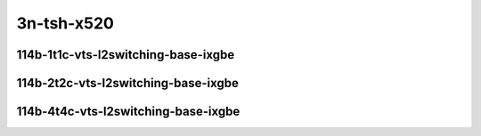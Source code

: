 
.. raw:: latex

    \clearpage

.. raw:: html

    <script type="text/javascript">

        function getDocHeight(doc) {
            doc = doc || document;
            var body = doc.body, html = doc.documentElement;
            var height = Math.max( body.scrollHeight, body.offsetHeight,
                html.clientHeight, html.scrollHeight, html.offsetHeight );
            return height;
        }

        function setIframeHeight(id) {
            var ifrm = document.getElementById(id);
            var doc = ifrm.contentDocument? ifrm.contentDocument:
                ifrm.contentWindow.document;
            ifrm.style.visibility = 'hidden';
            ifrm.style.height = "10px"; // reset to minimal height ...
            // IE opt. for bing/msn needs a bit added or scrollbar appears
            ifrm.style.height = getDocHeight( doc ) + 4 + "px";
            ifrm.style.visibility = 'visible';
        }

    </script>

..
    ## 3n-tsh-x520
    ### 64b-?t?c-vts-l2switching-base-ixgbe
    10ge2p1x520-ethip4vxlan-l2bdbasemaclrn-eth-iacldstbase-noacl-2vhostvr1024-1vm-ndrpdr
    10ge2p1x520-ethip4vxlan-l2bdbasemaclrn-eth-iacldstbase-aclpermit-2vhostvr1024-1vm-ndrpdr
    10ge2p1x520-ethip4vxlan-l2bdbasemaclrn-eth-iacldstbase-aclpermitreflect-2vhostvr1024-1vm-ndrpdr

    Tests.Vpp.Perf.Vts.10Ge2P1X520-Ethip4Vxlan-L2Bdbasemaclrn-Eth-Iacldstbase-Noacl-2Vhostvr1024-1Vm-Ndrpdr.114B-1t1c-ethip4vxlan-l2bdbasemaclrn-eth-iacldstbase-noacl-2vhostvr1024-1vm-ndrpdr
    Tests.Vpp.Perf.Vts.10Ge2P1X520-Ethip4Vxlan-L2Bdbasemaclrn-Eth-Iacldstbase-Aclpermit-2Vhostvr1024-1Vm-Ndrpdr.114B-1t1c-ethip4vxlan-l2bdbasemaclrn-eth-iacldstbase-aclpermit-2vhostvr1024-1vm-ndrpdr
    Tests.Vpp.Perf.Vts.10Ge2P1X520-Ethip4Vxlan-L2Bdbasemaclrn-Eth-Iacldstbase-Aclpermitreflect-2Vhostvr1024-1Vm-Ndrpdr.114B-1t1c-ethip4vxlan-l2bdbasemaclrn-eth-iacldstbase-aclpermitreflect-2vhostvr1024-1vm-ndrpdr

3n-tsh-x520
~~~~~~~~~~~

114b-1t1c-vts-l2switching-base-ixgbe
------------------------------------

.. raw:: html

    <center>
    <iframe id="01" onload="setIframeHeight(this.id)" width="700" frameborder="0" scrolling="no" src="../../_static/vpp/3n-tsh-x520-114b-1t1c-vts-l2switching-base-ixgbe-ndr-lat.html"></iframe>
    <p><br></p>
    </center>

.. raw:: latex

    \begin{figure}[H]
        \centering
            \graphicspath{{../_build/_static/vpp/}}
            \includegraphics[clip, trim=0cm 0cm 5cm 0cm, width=0.70\textwidth]{3n-tsh-x520-114b-1t1c-vts-l2switching-base-ixgbe-ndr-lat}
            \label{fig:3n-tsh-x520-114b-1t1c-vts-l2switching-base-ixgbe-ndr-lat}
    \end{figure}

.. raw:: latex

    \clearpage

114b-2t2c-vts-l2switching-base-ixgbe
------------------------------------

.. raw:: html

    <center>
    <iframe id="02" onload="setIframeHeight(this.id)" width="700" frameborder="0" scrolling="no" src="../../_static/vpp/3n-tsh-x520-114b-2t2c-vts-l2switching-base-ixgbe-ndr-lat.html"></iframe>
    <p><br></p>
    </center>

.. raw:: latex

    \begin{figure}[H]
        \centering
            \graphicspath{{../_build/_static/vpp/}}
            \includegraphics[clip, trim=0cm 0cm 5cm 0cm, width=0.70\textwidth]{3n-tsh-x520-114b-2t2c-vts-l2switching-base-ixgbe-ndr-lat}
            \label{fig:3n-tsh-x520-114b-2t2c-vts-l2switching-base-ixgbe-ndr-lat}
    \end{figure}

.. raw:: latex

    \clearpage

114b-4t4c-vts-l2switching-base-ixgbe
------------------------------------

.. raw:: html

    <center>
    <iframe id="03" onload="setIframeHeight(this.id)" width="700" frameborder="0" scrolling="no" src="../../_static/vpp/3n-tsh-x520-114b-4t4c-vts-l2switching-base-ixgbe-ndr-lat.html"></iframe>
    <p><br></p>
    </center>

.. raw:: latex

    \begin{figure}[H]
        \centering
            \graphicspath{{../_build/_static/vpp/}}
            \includegraphics[clip, trim=0cm 0cm 5cm 0cm, width=0.70\textwidth]{3n-tsh-x520-114b-4t4c-vts-l2switching-base-ixgbe-ndr-lat}
            \label{fig:3n-tsh-x520-114b-4t4c-vts-l2switching-base-ixgbe-ndr-lat}
    \end{figure}
